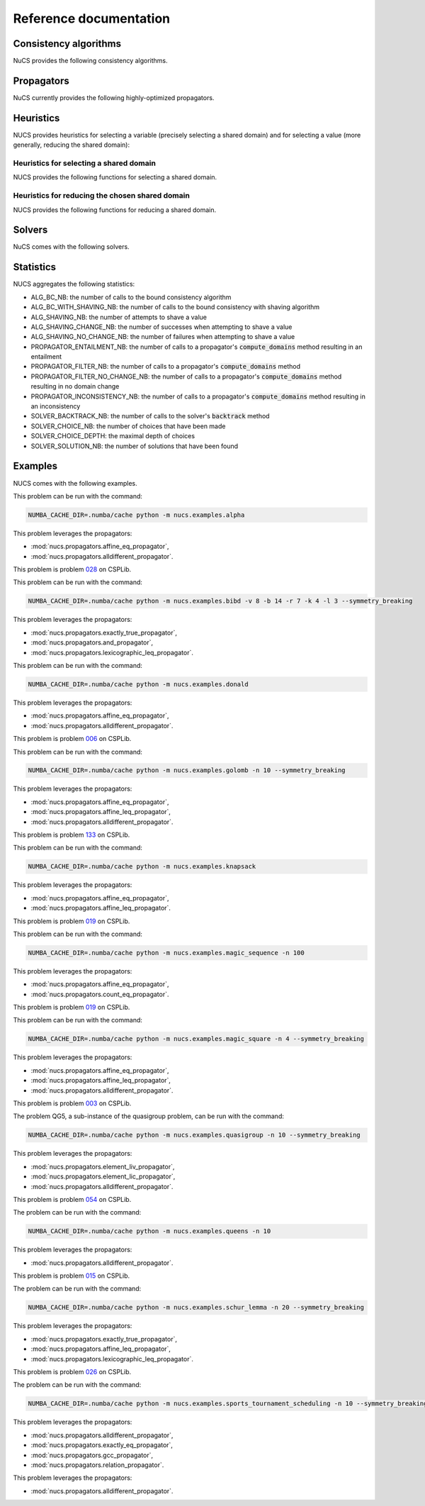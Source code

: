 #######################
Reference documentation
#######################

.. _consistency_algorithms:

**********************
Consistency algorithms
**********************

NuCS provides the following consistency algorithms.

.. py:module:: nucs.solvers.bound_consistency_algorithm
.. py:function:: nucs.solvers.bound_consistency_algorithm.bound_consistency_algorithm(statistics, algorithms, var_bounds, param_bounds, dom_indices_arr, dom_offsets_arr, props_dom_indices, props_dom_offsets, props_parameters,shr_domains_propagators, shr_domains_stack, not_entailed_propagators_stack, dom_update_stack, stacks_top, triggered_propagators, compute_domains_addrs)

   This is the default consistency algorithm used by the :mod:`nucs.solvers.backtrack_solver`.

   :param statistics: a Numpy array of statistics
   :type statistics: NDArray
   :param algorithms: the algorithms indexed by propagators
   :type algorithms: NDArray
   :param var_bounds: the variable bounds indexed by propagators
   :type var_bounds: NDArray
   :param param_bounds: the parameters bounds indexed by propagators
   :type param_bounds: NDArray
   :param dom_indices_arr: the domain indices indexed by variables
   :type dom_indices_arr: NDArray
   :param dom_offsets_arr: the domain offsets indexed by variables
   :type dom_offsets_arr: NDArray
   :param props_dom_indices: the domain indices indexed by propagator variables
   :type props_dom_indices: NDArray
   :param props_dom_offsets: the domain offsets indexed by propagator variables
   :type props_dom_offsets: NDArray
   :param props_parameters: the parameters indexed by propagator variables
   :type props_parameters: NDArray
   :param shr_domains_propagators: a Numpy array of booleans indexed by shared domain indices, MIN/MAX and propagators; true means that the propagator has to be triggered when the MIN or MAX of the shared domain has changed
   :type shr_domains_propagators: NDArray
   :param shr_domains_stack: a stack of shared domains
   :type shr_domains_stack: NDArray
   :param not_entailed_propagators_stack: a stack of not entailed propagators
   :type not_entailed_propagators_stack: NDArray
   :param dom_update_stack: a stack of domain updates (domain index and bound)
   :type dom_update_stack: NDArray
   :param stacks_top: the height of the stacks as a Numpy array
   :type stacks_top: NDArray
   :param triggered_propagators: the Numpy array of triggered propagators
   :type triggered_propagators: NDArray
   :param compute_domains_addrs: the addresses of the compute_domains functions
   :type compute_domains_addrs: NDArray
   :return: a status (consistency, inconsistency or entailment) as an integer
   :rtype: int


.. py:module:: nucs.solvers.shaving_consistency_algorithm
.. py:function:: nucs.solvers.shaving_consistency_algorithm.shaving_consistency_algorithm(statistics, algorithms, var_bounds, param_bounds, dom_indices_arr, dom_offsets_arr, props_dom_indices, props_dom_offsets, props_parameters,shr_domains_propagators, shr_domains_stack, not_entailed_propagators_stack, dom_update_stack, stacks_top, triggered_propagators, compute_domains_addrs)

   This algorithm reduces the need of searching by shaving the domains.
   It is experimental.

   :param statistics: a Numpy array of statistics
   :type statistics: NDArray
   :param algorithms: the algorithms indexed by propagators
   :type algorithms: NDArray
   :param var_bounds: the variable bounds indexed by propagators
   :type var_bounds: NDArray
   :param param_bounds: the parameters bounds indexed by propagators
   :type param_bounds: NDArray
   :param dom_indices_arr: the domain indices indexed by variables
   :type dom_indices_arr: NDArray
   :param dom_offsets_arr: the domain offsets indexed by variables
   :type dom_offsets_arr: NDArray
   :param props_dom_indices: the domain indices indexed by propagator variables
   :type props_dom_indices: NDArray
   :param props_dom_offsets: the domain offsets indexed by propagator variables
   :type props_dom_offsets: NDArray
   :param props_parameters: the parameters indexed by propagator variables
   :type props_parameters: NDArray
   :param shr_domains_propagators: a Numpy array of booleans indexed by shared domain indices, MIN/MAX and propagators; true means that the propagator has to be triggered when the MIN or MAX of the shared domain has changed
   :type shr_domains_propagators: NDArray
   :param shr_domains_stack: a stack of shared domains
   :type shr_domains_stack: NDArray
   :param not_entailed_propagators_stack: a stack of not entailed propagators
   :type not_entailed_propagators_stack: NDArray
   :param dom_update_stack: a stack of domain updates (domain index and bound)
   :type dom_update_stack: NDArray
   :param stacks_top: the height of the stacks as a Numpy array
   :type stacks_top: NDArray
   :param triggered_propagators: the Numpy array of triggered propagators
   :type triggered_propagators: NDArray
   :param compute_domains_addrs: the addresses of the compute_domains functions
   :type compute_domains_addrs: NDArray
   :return: a status (consistency, inconsistency or entailment) as an integer
   :rtype: int

.. _propagators:

***********
Propagators
***********

NuCS currently provides the following highly-optimized propagators.


.. py:module:: nucs.propagators.and_propagator
.. py:function:: nucs.propagators.and_propagator.compute_domains(domains, parameters)

   This propagator implements the relation :math:`\&_{i \in [0, n-1[} b_i = b_{n-1}`
   where for each :math:`i`, :math:`b_i` is a boolean variable.

   It has the time complexity: :math:`O(n)` where :math:`n` is the number of variables.

   :param domains: the domains of the variables, :math:`b` is an alias for domains
   :type domains: NDArray
   :param parameters: the parameters of the propagator, it is unused
   :type parameters: NDArray


.. py:module:: nucs.propagators.affine_eq_propagator
.. py:function:: nucs.propagators.affine_eq_propagator.compute_domains(domains, parameters)

   This propagator implements the relation :math:`\Sigma_{i \in [0, n-1[} a_i \times x_i = a_{n-1}`.

   It has the time complexity: :math:`O(n)` where :math:`n` is the number of variables.

   :param domains: the domains of the variables, :math:`x` is an alias for domains
   :type domains: NDArray
   :param parameters: the parameters of the propagator, :math:`a` is an alias for parameters
   :type parameters: NDArray


.. py:module:: nucs.propagators.affine_geq_propagator
.. py:function:: nucs.propagators.affine_geq_propagator.compute_domains(domains, parameters)

   This propagator implements the relation :math:`\Sigma_{i \in [0, n-1[} a_i \times x_i \geq a_{n-1}`.

   It has the time complexity: :math:`O(n)` where :math:`n` is the number of variables.

   :param domains: the domains of the variables, :math:`x` is an alias for domains
   :type domains: NDArray
   :param parameters: the parameters of the propagator, :math:`a` is an alias for parameters
   :type parameters: NDArray


.. py:module:: nucs.propagators.affine_leq_propagator
.. py:function:: nucs.propagators.affine_leq_propagator.compute_domains(domains, parameters)

   This propagator implements the relation :math:`\Sigma_{i \in [0, n-1[} a_i \times x_i \leq a_{n-1}`.

   It has the time complexity: :math:`O(n)` where :math:`n` is the number of variables.

   :param domains: the domains of the variables, :math:`x` is an alias for domains
   :type domains: NDArray
   :param parameters: the parameters of the propagator, :math:`a` is an alias for parameters
   :type parameters: NDArray


.. py:module:: nucs.propagators.alldifferent_propagator
.. py:function:: nucs.propagators.alldifferent_propagator.compute_domains(domains, parameters)

   This propagator implements the relation :math:`\forall i \neq j, x_i \neq x_j`.

   It is adapted from "A fast and simple algorithm for bounds consistency of the alldifferent constraint".

   It has the time complexity: :math:`O(n \times log(n))` where :math:`n` is the number of variables.

   :param domains: the domains of the variables, :math:`x` is an alias for domains
   :type domains: NDArray
   :param parameters: the parameters of the propagator, it is unused
   :type parameters: NDArray


.. py:module:: nucs.propagators.count_eq_propagator
.. py:function:: nucs.propagators.count_eq_propagator.compute_domains(domains, parameters)

   This propagator implements the relation :math:`\Sigma_i (x_i = a) = x_{n-1}`.

   It has the time complexity: :math:`O(n)` where :math:`n` is the number of variables.

   :param domains: the domains of the variables, :math:`x` is an alias for domains
   :type domains: NDArray
   :param parameters: the parameters of the propagator, :math:`a` is the first parameter
   :type parameters: NDArray


.. py:module:: nucs.propagators.element_iv_propagator
.. py:function:: nucs.propagators.element_iv_propagator.compute_domains(domains, parameters)

   This propagator implements the relation :math:`l_i = v` where :math:`l` is a list of constants,
   :math:`i` and :math:`v` two variables.

   It has the time complexity: :math:`O(1)`.

   :param domains: the domains of the variables,
          :math:`i` is the first domain,
          :math:`v` is the second domain
   :type domains: NDArray
   :param parameters: the parameters of the propagator, :math:`l` is an alias for parameters
   :type parameters: NDArray


.. py:module:: nucs.propagators.element_lic_propagator
.. py:function:: nucs.propagators.element_lic_propagator.compute_domains(domains, parameters)

   This propagator implements the relation :math:`l_i = c` where :math:`l` is a list of variables,
   :math:`i` a variable and :math:`c` a constant.

   It has the time complexity: :math:`O(n)` where :math:`n` is the number of variables.

   :param domains: the domains of the variables,
          :math:`l` is the list of the first :math:`n-1` domains,
          :math:`i` is the last domain
   :type domains: NDArray
   :param parameters: the parameters of the propagator, :math:`c` is the first parameter
   :type parameters: NDArray


.. py:module:: nucs.propagators.element_liv_propagator
.. py:function:: nucs.propagators.element_liv_propagator.compute_domains(domains, parameters)

   This propagator implements the relation :math:`l_i = v` where :math:`l` is a list of variables,
   :math:`i` and :math:`v` two variables.

   It has the time complexity: :math:`O(n)` where :math:`n` is the number of variables.

   :param domains: the domains of the variables,
          :math:`l` is the list of the first :math:`n-2` domains,
          :math:`i` is the :math:`n-1` th domain,
          :math:`v` is the last domain
   :type domains: NDArray
   :param parameters: the parameters of the propagator, it is unused
   :type parameters: NDArray


.. py:module:: nucs.propagators.exactly_eq_propagator
.. py:function:: nucs.propagators.exactly_eq_propagator.compute_domains(domains, parameters)

   This propagator implements the relation :math:`\Sigma_i (x_i = a) = c`.

   It has the time complexity: :math:`O(n)` where :math:`n` is the number of variables.

   :param domains: the domains of the variables, :math:`x` is an alias for domains
   :type domains: NDArray
   :param parameters: the parameters of the propagator,
          :math:`a` is the first parameter,
          :math:`c` is the second parameter
   :type parameters: NDArray


.. py:module:: nucs.propagators.exactly_true_propagator
.. py:function:: nucs.propagators.exactly_true_propagator.compute_domains(domains, parameters)

   This propagator implements the relation :math:`\Sigma_i (b_i = 1) = c`
   where for each :math:`i`, :math:`b_i` is a boolean variable.

   It has the time complexity: :math:`O(n)` where :math:`n` is the number of variables.

   :param domains: the domains of the variables, :math:`b` is an alias for domains
   :type domains: NDArray
   :param parameters: the parameters of the propagator,
          :math:`c` is the first parameter
   :type parameters: NDArray


.. py:module:: nucs.propagators.gcc_propagator
.. py:function:: nucs.propagators.gcc_propagator.compute_domains(domains, parameters)

   This propagator (Global Cardinality Constraint) enforces that
   :math:`\forall j,  l_j \leq |\{ i  / x_i = v_j \}| \leq v_j`.

   It is adapted from "A fast and simple algorithm for bounds consistency of the alldifferent constraint".

   It has the time complexity: :math:`O(n \times log(n))` where :math:`n` is the number of variables.

   :param domains: the domains of the variables, :math:`x` is an alias for domains
   :type domains: NDArray
   :param parameters: the parameters of the propagator, there are :math:`1 + 2 \times m` parameters:
    the first domain value :math:`v_0`, then the :math:`m` lower bounds, then the :math:`m` upper bounds (capacities)
   :type parameters: NDArray


.. py:module:: nucs.propagators.lexicographic_leq_propagator
.. py:function:: nucs.propagators.lexicographic_leq_propagator.compute_domains(domains, parameters)

   This propagator implements the relation :math:`x <_{leq} y`.

   See https://www.diva-portal.org/smash/record.jsf?pid=diva2:1041533.

   It has the time complexity: :math:`O(n)` where :math:`n` is the number of variables.

   :param domains: the domains of the variables,
          :math:`x` is the list of the first :math:`n` domains,
          :math:`y` is the list of the last :math:`n` domains
   :type domains: NDArray
   :param parameters: the parameters of the propagator, it is unused
   :type parameters: NDArray


.. py:module:: nucs.propagators.max_eq_propagator
.. py:function:: nucs.propagators.max_eq_propagator.compute_domains(domains, parameters)

   This propagator implements the relation :math:`\max_i x_i = x_{n-1}`.

   It has the time complexity: :math:`O(n)` where :math:`n` is the number of variables.

   :param domains: the domains of the variables,
          :math:`x` is an alias for domains
   :type domains: NDArray
   :param parameters: the parameters of the propagator, it is unused
   :type parameters: NDArray


.. py:module:: nucs.propagators.max_leq_propagator
.. py:function:: nucs.propagators.max_leq_propagator.compute_domains(domains, parameters)

   This propagator implements the relation :math:`\max_i x_i \leq x_{n-1}`.

   It has the time complexity: :math:`O(n)` where :math:`n` is the number of variables.

   :param domains: the domains of the variables,
          :math:`x` is an alias for domains
   :type domains: NDArray
   :param parameters: the parameters of the propagator, it is unused
   :type parameters: NDArray


.. py:module:: nucs.propagators.min_eq_propagator
.. py:function:: nucs.propagators.min_eq_propagator.compute_domains(domains, parameters)

   This propagator implements the relation :math:`\min_i x_i = x_{n-1}`.

   It has the time complexity: :math:`O(n)` where :math:`n` is the number of variables.

   :param domains: the domains of the variables,
          :math:`x` is an alias for domains
   :type domains: NDArray
   :param parameters: the parameters of the propagator, it is unused
   :type parameters: NDArray


.. py:module:: nucs.propagators.min_geq_propagator
.. py:function:: nucs.propagators.min_geq_propagator.compute_domains(domains, parameters)

   This propagator implements the relation :math:`\min_i x_i \geq x_{n-1}`.

   It has the time complexity: :math:`O(n)` where :math:`n` is the number of variables.

   :param domains: the domains of the variables,
          :math:`x` is an alias for domains
   :type domains: NDArray
   :param parameters: the parameters of the propagator, it is unused
   :type parameters: NDArray


.. py:module:: nucs.propagators.relation_propagator
.. py:function:: nucs.propagators.relation_propagator.compute_domains(domains, parameters)

   This propagator implements a relation over :math:`O(n)` variables defined by its allowed tuples.

   It has the time complexity: :math:`O(p)` where :math:`p` is the number of parameters.

   :param domains: the domains of the variables
   :type domains: NDArray
   :param parameters: the parameters of the propagator,
          the allowed tuples correspond to:
          :math:`(p_0, ..., p_{n-1}), (p_n, ..., p_{2n-1}), ...` where :math:`p` is an alias for parameters

   :type parameters: NDArray


.. _heuristics:

**********
Heuristics
**********

.. py:module:: nucs.solvers.heuristics

NUCS provides heuristics for selecting a variable (precisely selecting a shared domain)
and for selecting a value (more generally, reducing the shared domain):

Heuristics for selecting a shared domain
########################################

NUCS provides the following functions for selecting a shared domain.


.. py:function:: nucs.solvers.first_not_instantiated_var_heuristic.first_not_instantiated_var_heuristic(shr_domains_stack, stacks_top)

   This heuristics chooses the first non-instantiated shared domain.

   :param shr_domains_stack: the stack of shared domains
   :type shr_domains_stack: NDArray
   :param stacks_top: the index of the top of the stacks as a Numpy array
   :type stacks_top: NDArray
   :return: the index of the shared domain
   :rtype: int


.. py:function:: nucs.solvers.last_not_instantiated_var_heuristic.last_not_instantiated_var_heuristic(shr_domains_stack, stacks_top)

   This heuristics chooses the last non-instantiated shared domain.

   :param shr_domains_stack: the stack of shared domains
   :type shr_domains_stack: NDArray
   :param stacks_top: the index of the top of the stacks as a Numpy array
   :type stacks_top: NDArray
   :return: the index of the shared domain
   :rtype: int


.. py:function:: nucs.solvers.smallest_domain_var_heuristic.smallest_domain_var_heuristic(shr_domains_stack, stacks_top)

   This heuristics chooses the smallest shared domain and which is not instantiated.

   :param shr_domains_stack: the stack of shared domains
   :type shr_domains_stack: NDArray
   :param stacks_top: the index of the top of the stacks as a Numpy array
   :type stacks_top: NDArray
   :return: the index of the shared domain
   :rtype: int


.. py:function:: nucs.solvers.greatest_domain_var_heuristic.greatest_domain_var_heuristic(shr_domains_stack, stacks_top)

   This heuristics chooses the greatest shared domain and which is not instantiated.

   :param shr_domains_stack: the stack of shared domains
   :type shr_domains_stack: NDArray
   :param stacks_top: the index of the top of the stacks as a Numpy array
   :type stacks_top: NDArray
   :return: the index of the shared domain
   :rtype: int


Heuristics for reducing the chosen shared domain
################################################

NUCS provides the following functions for reducing a shared domain.


.. py:function:: nucs.solvers.min_value_dom_heuristic.min_value_dom_heuristic(shr_domains_stack, dom_update_stacks, stacks_top, dom_idx)

   This heuristics chooses the first value of the domain.

   :param shr_domains_stack: the stack of shared domains
   :type shr_domains_stack: NDArray
   :param dom_update_stack: the stack of domain updates
   :type dom_update_stack: NDArray
   :param stacks_top: the index of the top of the stacks as a Numpy array
   :type stack_top: NDArray
   :param dom_idx: the index of the shared domain
   :type dom_idx: int
   :return: the MAX event
   :rtype: int


.. py:function:: nucs.solvers.max_value_dom_heuristic.max_value_dom_heuristic(shr_domains_stack, dom_update_stacks, stacks_top, dom_idx)

   This heuristics chooses the last value of the domain.

   :param shr_domains_stack: the stack of shared domains
   :type shr_domains_stack: NDArray
   :param dom_update_stack: the stack of domain updates
   :type dom_update_stack: NDArray
   :param stacks_top: the index of the top of the stacks as a Numpy array
   :type stack_top: NDArray
   :param dom_idx: the index of the shared domain
   :type dom_idx: int
   :return: the MIN event
   :rtype: int


.. py:function:: nucs.solvers.split_low_dom_heuristic.split_low_dom_heuristic(shr_domains_stack, dom_update_stacks, stacks_top, dom_idx)

   This heuristics chooses the first half of the domain.

   :param shr_domains_stack: the stack of shared domains
   :type shr_domains_stack: NDArray
   :param dom_update_stack: the stack of domain updates
   :type dom_update_stack: NDArray
   :param stacks_top: the index of the top of the stacks as a Numpy array
   :type stack_top: NDArray
   :param dom_idx: the index of the shared domain
   :type dom_idx: int
   :return: the MAX event
   :rtype: int


.. _solvers:

*******
Solvers
*******

NuCS comes with the following solvers.


.. py:module:: nucs.solvers.backtrack_solver
.. py:function:: nucs.solvers.backtrack_solver.__init__(problem, consistency_alg_idx, var_heuristic_idx, dom_heuristic_idx, stack_max_height, log_level)

   A backtrack-based solver.

   :param problem: the problem to be solved
   :type problem: Problem
   :param consistency_alg_idx: the index of the consistency algorithm
   :type consistency_alg_idx: int
   :param var_heuristic_idx: the index of the heuristic for selecting a variable/domain
   :type var_heuristic_idx: int
   :param dom_heuristic_idx: the index of the heuristic for reducing a domain
   :type dom_heuristic_idx: int
   :param stack_max_height: the maximal height of the choice point stack
   :type stack_max_height: int
   :param log_level: the log level
   :type log_level: str

.. py:module:: nucs.solvers.multiprocessing_solver
.. py:function:: nucs.solvers.multiprocessing_solver.__init__(solvers, log_level)

   A solver relying on the multiprocessing package. This solver delegates resolution to a set of solvers.

   :param solvers: the solvers used in different processes
   :type solvers: List[BacktrackSolver]
   :param log_level: the log level
   :type log_level: str


.. _statistics:

**********
Statistics
**********

NUCS aggregates the following statistics:

* ALG_BC_NB: the number of calls to the bound consistency algorithm
* ALG_BC_WITH_SHAVING_NB: the number of calls to the bound consistency with shaving algorithm
* ALG_SHAVING_NB: the number of attempts to shave a value
* ALG_SHAVING_CHANGE_NB: the number of successes when attempting to shave a value
* ALG_SHAVING_NO_CHANGE_NB: the number of failures when attempting to shave a value
* PROPAGATOR_ENTAILMENT_NB: the number of calls to a propagator's :code:`compute_domains` method resulting in an entailment
* PROPAGATOR_FILTER_NB: the number of calls to a propagator's :code:`compute_domains` method
* PROPAGATOR_FILTER_NO_CHANGE_NB: the number of calls to a propagator's :code:`compute_domains` method resulting in no domain change
* PROPAGATOR_INCONSISTENCY_NB: the number of calls to a propagator's :code:`compute_domains` method resulting in an inconsistency
* SOLVER_BACKTRACK_NB: the number of calls to the solver's :code:`backtrack` method
* SOLVER_CHOICE_NB: the number of choices that have been made
* SOLVER_CHOICE_DEPTH: the maximal depth of choices
* SOLVER_SOLUTION_NB: the number of solutions that have been found


.. _examples:

********
Examples
********

NUCS comes with the following examples.


.. py:module:: nucs.examples.alpha.alpha_problem
.. py:class:: nucs.examples.alpha.alpha_problem

This problem can be run with the command:

.. code-block:: bash

   NUMBA_CACHE_DIR=.numba/cache python -m nucs.examples.alpha

This problem leverages the propagators:

* :mod:`nucs.propagators.affine_eq_propagator`,
* :mod:`nucs.propagators.alldifferent_propagator`.


.. py:module:: nucs.examples.bibd.bibd_problem
.. py:class:: nucs.examples.bibd.bibd_problem

This problem is problem `028 <https://www.csplib.org/Problems/prob028>`_ on CSPLib.

This problem can be run with the command:

.. code-block:: bash

   NUMBA_CACHE_DIR=.numba/cache python -m nucs.examples.bibd -v 8 -b 14 -r 7 -k 4 -l 3 --symmetry_breaking

This problem leverages the propagators:

* :mod:`nucs.propagators.exactly_true_propagator`,
* :mod:`nucs.propagators.and_propagator`,
* :mod:`nucs.propagators.lexicographic_leq_propagator`.


.. py:module:: nucs.examples.donald.donald_problem
.. py:class:: nucs.examples.donald.donald_problem

This problem can be run with the command:

.. code-block:: bash

   NUMBA_CACHE_DIR=.numba/cache python -m nucs.examples.donald

This problem leverages the propagators:

* :mod:`nucs.propagators.affine_eq_propagator`,
* :mod:`nucs.propagators.alldifferent_propagator`.


.. py:module:: nucs.examples.golomb.golomb_problem
.. py:class:: nucs.examples.golomb.golomb_problem

This problem is problem `006 <https://www.csplib.org/Problems/prob006>`_ on CSPLib.

This problem can be run with the command:

.. code-block:: bash

   NUMBA_CACHE_DIR=.numba/cache python -m nucs.examples.golomb -n 10 --symmetry_breaking

This problem leverages the propagators:

* :mod:`nucs.propagators.affine_eq_propagator`,
* :mod:`nucs.propagators.affine_leq_propagator`,
* :mod:`nucs.propagators.alldifferent_propagator`.


.. py:module:: nucs.examples.knapsack.knapsack_problem
.. py:class:: nucs.examples.knapsack.knapsack_problem

This problem is problem `133 <https://www.csplib.org/Problems/prob133>`_ on CSPLib.

This problem can be run with the command:

.. code-block:: bash

   NUMBA_CACHE_DIR=.numba/cache python -m nucs.examples.knapsack

This problem leverages the propagators:

* :mod:`nucs.propagators.affine_eq_propagator`,
* :mod:`nucs.propagators.affine_leq_propagator`.


.. py:module:: nucs.examples.magic_sequence.magic_sequence_problem
.. py:class:: nucs.examples.magic_sequence.magic_sequence_problem

This problem is problem `019 <https://www.csplib.org/Problems/prob019>`_ on CSPLib.

This problem can be run with the command:

.. code-block:: bash

   NUMBA_CACHE_DIR=.numba/cache python -m nucs.examples.magic_sequence -n 100

This problem leverages the propagators:

* :mod:`nucs.propagators.affine_eq_propagator`,
* :mod:`nucs.propagators.count_eq_propagator`.


.. py:module:: nucs.examples.magic_square.magic_square_problem
.. py:class:: nucs.examples.magic_square.magic_square_problem

This problem is problem `019 <https://www.csplib.org/Problems/prob019>`_ on CSPLib.

This problem can be run with the command:

.. code-block:: bash

   NUMBA_CACHE_DIR=.numba/cache python -m nucs.examples.magic_square -n 4 --symmetry_breaking

This problem leverages the propagators:

* :mod:`nucs.propagators.affine_eq_propagator`,
* :mod:`nucs.propagators.affine_leq_propagator`,
* :mod:`nucs.propagators.alldifferent_propagator`.


.. py:module:: nucs.examples.quasigroup.quasigroup_problem
.. py:class:: nucs.examples.quasigroup.quasigroup_problem

This problem is problem `003 <https://www.csplib.org/Problems/prob003>`_ on CSPLib.

The problem QG5, a sub-instance of the quasigroup problem, can be run with the command:

.. code-block:: bash

   NUMBA_CACHE_DIR=.numba/cache python -m nucs.examples.quasigroup -n 10 --symmetry_breaking

This problem leverages the propagators:

* :mod:`nucs.propagators.element_liv_propagator`,
* :mod:`nucs.propagators.element_lic_propagator`,
* :mod:`nucs.propagators.alldifferent_propagator`.


.. py:module:: nucs.examples.queens.queens_problem
.. py:class:: nucs.examples.queens.queens_problem

This problem is problem `054 <https://www.csplib.org/Problems/prob054>`_ on CSPLib.

The problem can be run with the command:

.. code-block:: bash

   NUMBA_CACHE_DIR=.numba/cache python -m nucs.examples.queens -n 10

This problem leverages the propagators:

* :mod:`nucs.propagators.alldifferent_propagator`.


.. py:module:: nucs.examples.schur_lemma.schur_lemma_problem
.. py:class:: nucs.examples.schur_lemma.schur_lemma_problem

This problem is problem `015 <https://www.csplib.org/Problems/prob015>`_ on CSPLib.

The problem can be run with the command:

.. code-block:: bash

   NUMBA_CACHE_DIR=.numba/cache python -m nucs.examples.schur_lemma -n 20 --symmetry_breaking

This problem leverages the propagators:

* :mod:`nucs.propagators.exactly_true_propagator`,
* :mod:`nucs.propagators.affine_leq_propagator`,
* :mod:`nucs.propagators.lexicographic_leq_propagator`.


.. py:module:: nucs.examples.sports_tournament_scheduling.sports_tournament_scheduling_problem
.. py:class:: nucs.examples.sports_tournament_scheduling.sports_tournament_scheduling_problem

This problem is problem `026 <https://www.csplib.org/Problems/prob026>`_ on CSPLib.

The problem can be run with the command:

.. code-block:: bash

   NUMBA_CACHE_DIR=.numba/cache python -m nucs.examples.sports_tournament_scheduling -n 10 --symmetry_breaking

This problem leverages the propagators:

* :mod:`nucs.propagators.alldifferent_propagator`,
* :mod:`nucs.propagators.exactly_eq_propagator`,
* :mod:`nucs.propagators.gcc_propagator`,
* :mod:`nucs.propagators.relation_propagator`.


.. py:module:: nucs.examples.sudoku.sudoku_problem
.. py:class:: nucs.examples.sudoku.sudoku_problem

This problem leverages the propagators:

* :mod:`nucs.propagators.alldifferent_propagator`.